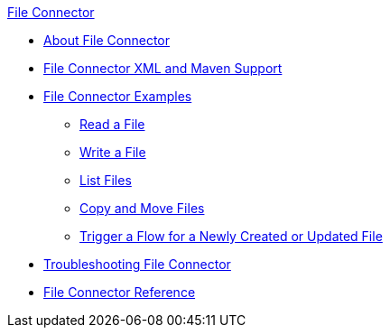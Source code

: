 .xref:index.adoc[File Connector]
* xref:index.adoc[About File Connector]
* xref:file-xml-maven.adoc[File Connector XML and Maven Support]
* xref:file-examples.adoc[File Connector Examples]
** xref:file-read.adoc[Read a File]
** xref:file-write.adoc[Write a File]
** xref:file-list.adoc[List Files]
** xref:file-copy-move.adoc[Copy and Move Files]
** xref:file-on-new-file.adoc[Trigger a Flow for a Newly Created or Updated File]
* xref:file-troubleshooting.adoc[Troubleshooting File Connector]
* xref:file-documentation.adoc[File Connector Reference]
